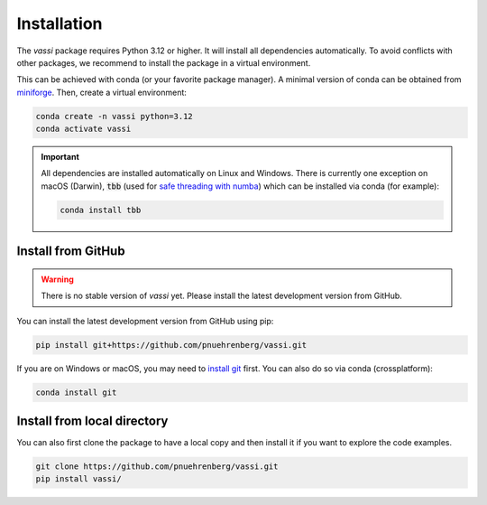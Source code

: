 Installation
============

The *vassi* package requires Python 3.12 or higher. It will install all dependencies automatically.
To avoid conflicts with other packages, we recommend to install the package in a virtual environment.

This can be achieved with conda (or your favorite package manager). A minimal version of conda can be obtained from `miniforge <https://github.com/conda-forge/miniforge>`_.
Then, create a virtual environment:

.. code-block:: bash

    conda create -n vassi python=3.12
    conda activate vassi

.. important::
    All dependencies are installed automatically on Linux and Windows. There is currently one exception on macOS (Darwin), :code:`tbb` (used for `safe threading with numba <https://numba.pydata.org/numba-doc/dev/user/threading-layer.html>`_) which can be installed via conda (for example):

    .. code-block:: bash

        conda install tbb

Install from GitHub
-------------------

.. warning::
    There is no stable version of *vassi* yet. Please install the latest development version from GitHub.

You can install the latest development version from GitHub using pip:

.. code-block:: bash

    pip install git+https://github.com/pnuehrenberg/vassi.git

If you are on Windows or macOS, you may need to `install git <https://github.com/git-guides/install-git>`_ first. You can also do so via conda (crossplatform):

.. code-block:: bash

    conda install git

Install from local directory
----------------------------

You can also first clone the package to have a local copy and then install it if you want to explore the code examples.

.. code-block:: bash

    git clone https://github.com/pnuehrenberg/vassi.git
    pip install vassi/
